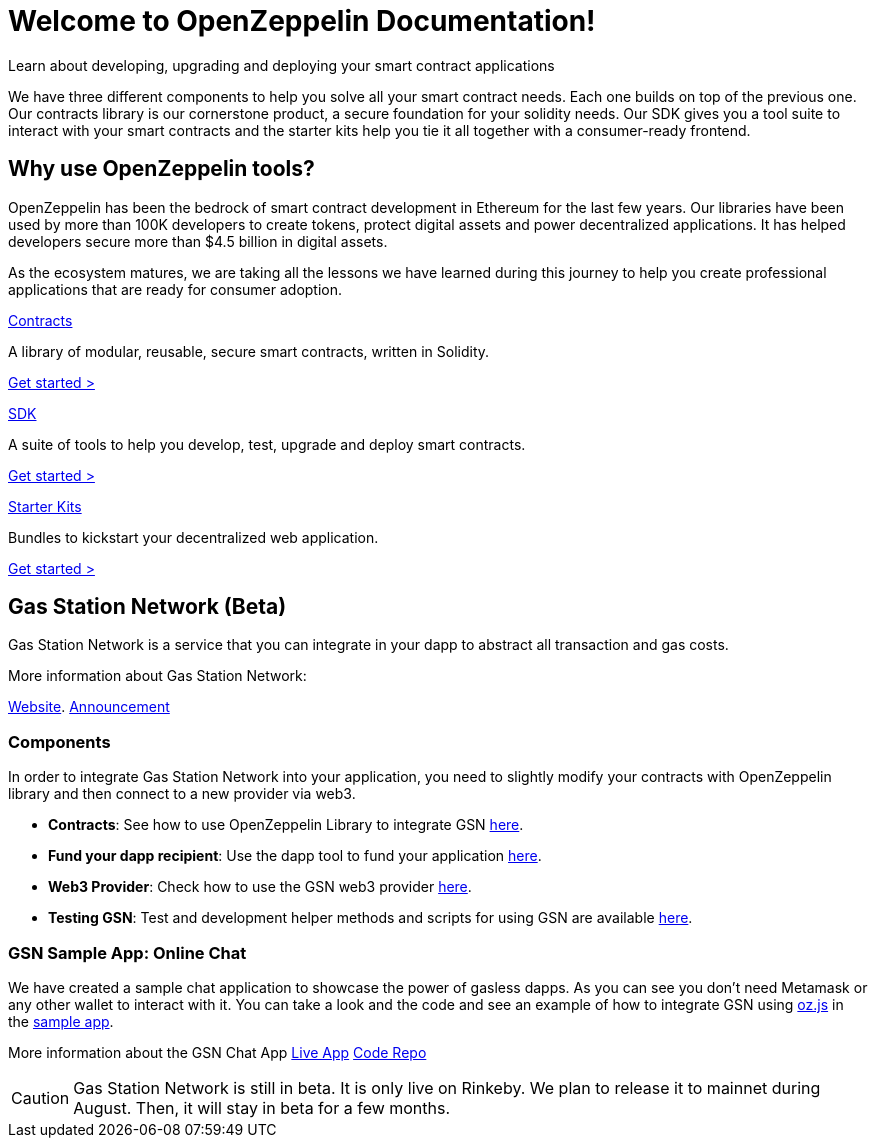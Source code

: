 = Welcome to OpenZeppelin Documentation!

Learn about developing, upgrading and deploying your smart contract applications

We have three different components to help you solve all your smart contract needs. Each one builds on top of the previous one. Our contracts library is our cornerstone product, a secure foundation for your solidity needs. Our SDK gives you a tool suite to interact with your smart contracts and the starter kits help you tie it all together with a consumer-ready frontend.


== Why use OpenZeppelin tools?

OpenZeppelin has been the bedrock of smart contract development in Ethereum for the last few years. Our libraries have been used by more than 100K developers to create tokens, protect digital assets and power decentralized applications. It has helped developers secure more than $4.5 billion in digital assets.

As the ecosystem matures, we are taking all the lessons we have learned during this journey to help you create professional applications that are ready for consumer adoption.

[.card.card-contracts]
.xref:contracts::index.adoc[Contracts]
--
A library of modular, reusable, secure smart contracts, written in Solidity.

[.card-cta]#xref:contracts::index.adoc[Get started >]#
--

[.card.card-sdk]
.xref:sdk::index.adoc[SDK]
--
A suite of tools to help you develop, test, upgrade and deploy smart contracts.

[.card-cta]#xref:sdk::index.adoc[Get started >]#
--

[.card.card-starter-kits]
.xref:starter-kits::index.adoc[Starter Kits]
--
Bundles to kickstart your decentralized web application.

[.card-cta]#xref:starter-kits::index.adoc[Get started >]#
--

== Gas Station Network (Beta)

Gas Station Network is a service that you can integrate in your dapp to abstract all transaction and gas costs.

More information about Gas Station Network:

https://gsn.openzeppelin.com/[Website].
https://medium.com/@rrecuero/eth-onboarding-solution-90607fb81380[Announcement]

=== Components
In order to integrate Gas Station Network into your application, you need to slightly modify your contracts with OpenZeppelin library and then connect to a new provider via web3.

* *Contracts*: See how to use OpenZeppelin Library to integrate GSN https://docs.openzeppelin.com/contracts/2.x/gsn[here].
* *Fund your dapp recipient*: Use the dapp tool to fund your application https://gsn.openzeppelin.com//recipients[here].
* *Web3 Provider*: Check how to use the GSN web3 provider https://github.com/OpenZeppelin/openzeppelin-gsn-provider[here].
* *Testing GSN*: Test and development helper methods and scripts for using GSN are available https://github.com/OpenZeppelin/openzeppelin-gsn-helpers[here].

=== GSN Sample App: Online Chat
We have created a sample chat application to showcase the power of gasless dapps. As you can see you don't need Metamask or any other wallet to interact with it.
You can take a look and the code and see an example of how to integrate GSN using https://github.com/OpenZeppelin/openzeppelin-network.js[oz.js] in the https://github.com/OpenZeppelin/gsn-sample-chat_app/blob/master/client/src/App.js[sample app].

More information about the GSN Chat App
https://gsn-chat-app.openzeppelin.com/[Live App]
https://github.com/OpenZeppelin/gsn-sample-chat_app[Code Repo]

CAUTION: Gas Station Network is still in beta. It is only live on Rinkeby. We plan to release it to mainnet during August. Then, it will stay in beta for a few months.

